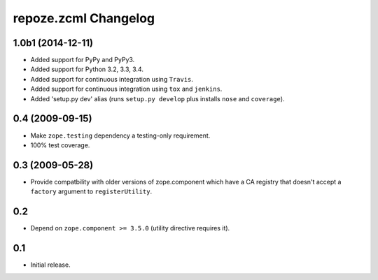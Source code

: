 repoze.zcml Changelog
=====================

1.0b1 (2014-12-11)
------------------

- Added support for PyPy and PyPy3.

- Added support for Python 3.2, 3.3, 3.4.

- Added support for continuous integration using ``Travis``.

- Added support for continuous integration using ``tox`` and ``jenkins``.

- Added 'setup.py dev' alias (runs ``setup.py develop`` plus installs
  ``nose`` and ``coverage``).

0.4 (2009-09-15)
----------------

- Make ``zope.testing`` dependency a testing-only requirement.

- 100% test coverage.

0.3 (2009-05-28)
----------------

- Provide compatbility with older versions of zope.component which
  have a CA registry that doesn't accept a ``factory`` argument
  to ``registerUtility``.

0.2
---

- Depend on ``zope.component >= 3.5.0`` (utility directive requires it).

0.1
----------------

- Initial release.
